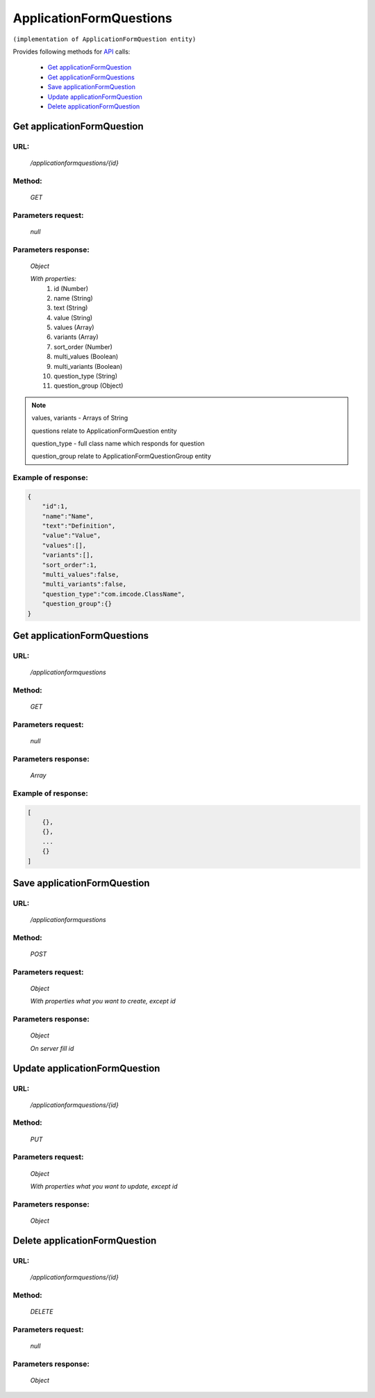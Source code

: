 ﻿ApplicationFormQuestions
========================

``(implementation of ApplicationFormQuestion entity)``

Provides following methods for `API <index.html>`_ calls:

    * `Get applicationFormQuestion`_
    * `Get applicationFormQuestions`_
    * `Save applicationFormQuestion`_
    * `Update applicationFormQuestion`_
    * `Delete applicationFormQuestion`_

.. _`Get applicationFormQuestion`:

Get applicationFormQuestion
---------------------------

URL:
~~~~
    */applicationformquestions/{id}*

Method:
~~~~~~~
    *GET*

Parameters request:
~~~~~~~~~~~~~~~~~~~
    *null*

Parameters response:
~~~~~~~~~~~~~~~~~~~~
    *Object*

    *With properties:*
        #. id (Number)
        #. name (String)
        #. text (String)
        #. value (String)
        #. values (Array)
        #. variants (Array)
        #. sort_order (Number)
        #. multi_values (Boolean)
        #. multi_variants (Boolean)
        #. question_type (String)
        #. question_group (Object)

.. note::

    values, variants - Arrays of String

    questions relate to ApplicationFormQuestion entity

    question_type - full class name which responds for question

    question_group relate to ApplicationFormQuestionGroup entity

Example of response:
~~~~~~~~~~~~~~~~~~~~

.. code-block:: json

    {
        "id":1,
        "name":"Name",
        "text":"Definition",
        "value":"Value",
        "values":[],
        "variants":[],
        "sort_order":1,
        "multi_values":false,
        "multi_variants":false,
        "question_type":"com.imcode.ClassName",
        "question_group":{}
    }

.. _`Get applicationFormQuestions`:

Get applicationFormQuestions
----------------------------

URL:
~~~~
    */applicationformquestions*

Method:
~~~~~~~
    *GET*

Parameters request:
~~~~~~~~~~~~~~~~~~~
    *null*

Parameters response:
~~~~~~~~~~~~~~~~~~~~
    *Array*

.. seealso::
    Array consists of objects from `Get applicationFormQuestion`_ method

Example of response:
~~~~~~~~~~~~~~~~~~~~

.. code-block:: json

    [
        {},
        {},
        ...
        {}
    ]

.. _`Save applicationFormQuestion`:

Save applicationFormQuestion
----------------------------

URL:
~~~~
    */applicationformquestions*

Method:
~~~~~~~
    *POST*

Parameters request:
~~~~~~~~~~~~~~~~~~~
    *Object*

    *With properties what you want to create, except id*

.. seealso::
    Whole properties list you can see at `Get applicationFormQuestion`_

Parameters response:
~~~~~~~~~~~~~~~~~~~~
    *Object*

    *On server fill id*

.. _`Update applicationFormQuestions`:

Update applicationFormQuestion
------------------------------

URL:
~~~~
    */applicationformquestions/{id}*

Method:
~~~~~~~
    *PUT*

Parameters request:
~~~~~~~~~~~~~~~~~~~
    *Object*

    *With properties what you want to update, except id*

.. seealso::
    Whole properties list you can see at `Get applicationFormQuestion`_

Parameters response:
~~~~~~~~~~~~~~~~~~~~
    *Object*

.. _`Delete applicationFormQuestions`:

Delete applicationFormQuestion
------------------------------

URL:
~~~~
    */applicationformquestions/{id}*

Method:
~~~~~~~
    *DELETE*

Parameters request:
~~~~~~~~~~~~~~~~~~~
    *null*

Parameters response:
~~~~~~~~~~~~~~~~~~~~
    *Object*

